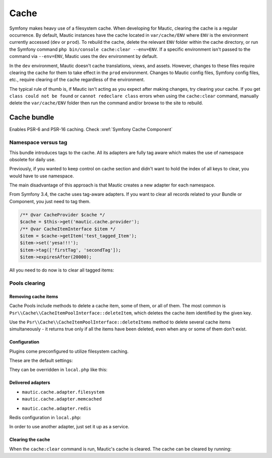 Cache
#####

Symfony makes heavy use of a filesystem cache. When developing for Mautic, clearing the cache is a regular occurrence. By default, Mautic instances have the cache located in ``var/cache/ENV`` where ``ENV`` is the environment currently accessed (``dev`` or ``prod``). To rebuild the cache, delete the relevant ``ENV`` folder within the cache directory, or run the Symfony command ``php bin/console cache:clear --env=ENV``. If a specific environment isn't passed to the command via ``--env=ENV``, Mautic uses the ``dev`` environment by default.


.. vale off

In the ``dev`` environment, Mautic doesn't cache translations, views, and assets. However, changes to these files require clearing the cache for them to take effect in the ``prod`` environment. Changes to Mautic config files, Symfony config files, etc., require clearing of the cache regardless of the environment.

.. vale on

The typical rule of thumb is, if Mautic isn't acting as you expect after making changes, try clearing your cache. If you get ``class could not be found`` or ``cannot redeclare class`` errors when using the ``cache:clear`` command, manually delete the ``var/cache/ENV`` folder then run the command and/or browse to the site to rebuild.

Cache bundle
************

Enables PSR-6 and PSR-16 caching. Check :xref:`Symfony Cache Component`

Namespace versus tag
====================

This bundle introduces tags to the cache. All its adapters are fully tag aware which makes the use of namespace obsolete for daily use.

Previously, if you wanted to keep control on cache section and didn't want to hold the index of all keys to clear, you would have to use namespace.

The main disadvantage of this approach is that Mautic creates a new adapter for each namespace.

From Symfony 3.4, the cache uses tag-aware adapters. If you want to clear all records related to your Bundle or Component, you just need to tag them.

.. code-block:: php

    /** @var CacheProvider $cache */
    $cache = $this->get('mautic.cache.provider');
    /** @var CacheItemInterface $item */
    $item = $cache->getItem('test_tagged_Item');
    $item->set('yesa!!!');
    $item->tag(['firstTag', 'secondTag']);
    $item->expiresAfter(20000);
All you need to do now is to clear all tagged items:

.. code-block:: php
    $cache->invalidateTags(['firstTag']);
Pools clearing
==============

Removing cache items
--------------------

Cache Pools include methods to delete a cache item, some of them, or all of them. The most common is ``Psr\\Cache\\CacheItemPoolInterface::deleteItem``, which deletes the cache item identified by the given key.

.. code-block:: php
    $isDeleted = $cache->deleteItem('user_'.$userId);
Use the ``Psr\\Cache\\CacheItemPoolInterface::deleteItems`` method to delete several cache items simultaneously - it returns true only if all the items have been deleted, even when any or some of them don't exist.

Configuration
-------------

Plugins come preconfigured to utilize filesystem caching.

These are the default settings:

.. code-block:: php
    'cache_adapter' => 'mautic.cache.adapter.filesystem',
    'cache_prefix' => 'app',
    'cache_lifetime' => 86400
They can be overridden in ``local.php`` like this:

.. code-block:: php
    'cache_adapter'  => 'mautic.cache.adapter.redis',
    'cache_prefix'   => 'app_cache',
    'cache_lifetime' => 86400,
Delivered adapters
------------------

- ``mautic.cache.adapter.filesystem``
- ``mautic.cache.adapter.memcached``

.. code-block:: php
    'memcached' => [
        'servers' => ['memcached://localhost'],
        'options' => [
            'compression' => true,
            'libketama_compatible' => true,
            'serializer' => 'igbinary',
        ],
    ],
- ``mautic.cache.adapter.redis``

Redis configuration in ``local.php``:

.. code-block:: php
    'redis' => [
        'dsn' => 'redis://localhost',
        'options' => [
            'lazy' => false,
            'persistent' => 0,
            'persistent_id' => null,
            'timeout' => 30,
            'read_timeout' => 0,
            'retry_interval' => 0,
        ],
    ],
In order to use another adapter, just set it up as a service.

Clearing the cache
------------------

When the ``cache:clear`` command is run, Mautic's cache is cleared. The cache can be cleared by running:

.. code-block:: bash
    bin/console mautic:cache:clear

